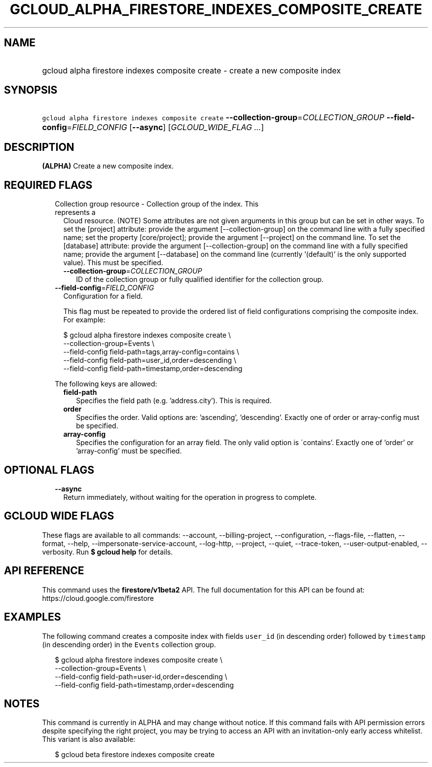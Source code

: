 
.TH "GCLOUD_ALPHA_FIRESTORE_INDEXES_COMPOSITE_CREATE" 1



.SH "NAME"
.HP
gcloud alpha firestore indexes composite create \- create a new composite index



.SH "SYNOPSIS"
.HP
\f5gcloud alpha firestore indexes composite create\fR \fB\-\-collection\-group\fR=\fICOLLECTION_GROUP\fR \fB\-\-field\-config\fR=\fIFIELD_CONFIG\fR [\fB\-\-async\fR] [\fIGCLOUD_WIDE_FLAG\ ...\fR]



.SH "DESCRIPTION"

\fB(ALPHA)\fR Create a new composite index.



.SH "REQUIRED FLAGS"

.RS 2m
.TP 2m

Collection group resource \- Collection group of the index. This represents a
Cloud resource. (NOTE) Some attributes are not given arguments in this group but
can be set in other ways. To set the [project] attribute: provide the argument
[\-\-collection\-group] on the command line with a fully specified name; set the
property [core/project]; provide the argument [\-\-project] on the command line.
To set the [database] attribute: provide the argument [\-\-collection\-group] on
the command line with a fully specified name; provide the argument
[\-\-database] on the command line (currently '(default)' is the only supported
value). This must be specified.


.RS 2m
.TP 2m
\fB\-\-collection\-group\fR=\fICOLLECTION_GROUP\fR
ID of the collection group or fully qualified identifier for the collection
group.

.RE
.sp
.TP 2m
\fB\-\-field\-config\fR=\fIFIELD_CONFIG\fR
Configuration for a field.

This flag must be repeated to provide the ordered list of field configurations
comprising the composite index. For example:

.RS 2m
$ gcloud alpha firestore indexes composite create \e
    \-\-collection\-group=Events \e
    \-\-field\-config field\-path=tags,array\-config=contains \e
    \-\-field\-config field\-path=user_id,order=descending \e
    \-\-field\-config field\-path=timestamp,order=descending
.RE

The following keys are allowed:

.RS 2m
.TP 2m
\fBfield\-path\fR
Specifies the field path (e.g. 'address.city'). This is required.

.TP 2m
\fBorder\fR
Specifies the order. Valid options are: 'ascending', 'descending'. Exactly one
of order or array\-config must be specified.

.TP 2m
\fBarray\-config\fR
Specifies the configuration for an array field. The only valid option is
\'contains'. Exactly one of 'order' or 'array\-config' must be specified.


.RE
.RE
.sp

.SH "OPTIONAL FLAGS"

.RS 2m
.TP 2m
\fB\-\-async\fR
Return immediately, without waiting for the operation in progress to complete.


.RE
.sp

.SH "GCLOUD WIDE FLAGS"

These flags are available to all commands: \-\-account, \-\-billing\-project,
\-\-configuration, \-\-flags\-file, \-\-flatten, \-\-format, \-\-help,
\-\-impersonate\-service\-account, \-\-log\-http, \-\-project, \-\-quiet,
\-\-trace\-token, \-\-user\-output\-enabled, \-\-verbosity. Run \fB$ gcloud
help\fR for details.



.SH "API REFERENCE"

This command uses the \fBfirestore/v1beta2\fR API. The full documentation for
this API can be found at: https://cloud.google.com/firestore



.SH "EXAMPLES"

The following command creates a composite index with fields \f5user_id\fR (in
descending order) followed by \f5timestamp\fR (in descending order) in the
\f5Events\fR collection group.

.RS 2m
$ gcloud alpha firestore indexes composite create \e
    \-\-collection\-group=Events \e
    \-\-field\-config field\-path=user\-id,order=descending \e
    \-\-field\-config field\-path=timestamp,order=descending
.RE



.SH "NOTES"

This command is currently in ALPHA and may change without notice. If this
command fails with API permission errors despite specifying the right project,
you may be trying to access an API with an invitation\-only early access
whitelist. This variant is also available:

.RS 2m
$ gcloud beta firestore indexes composite create
.RE

